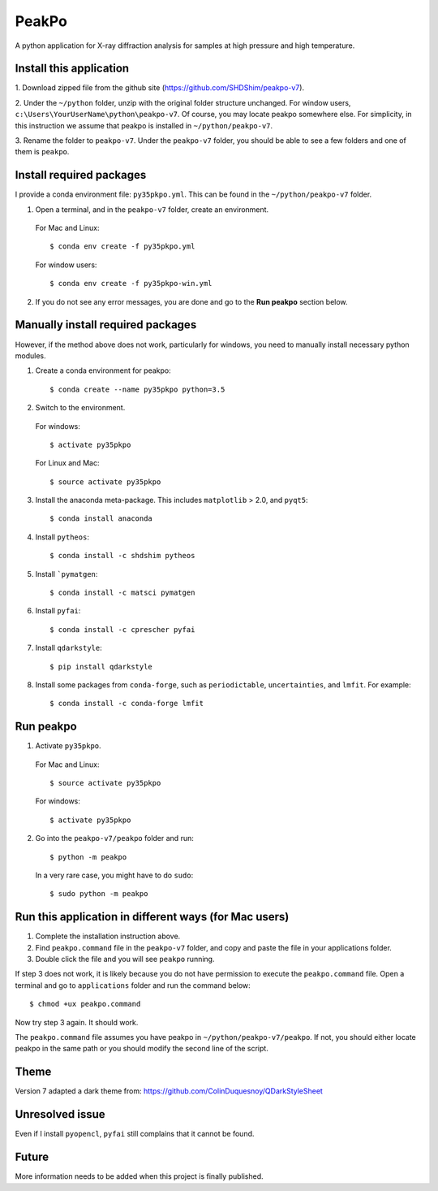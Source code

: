 PeakPo
======

A python application for X-ray diffraction analysis for samples at high
pressure and high temperature.


Install this application
------------------------

1. Download zipped file from the github site
(https://github.com/SHDShim/peakpo-v7).

2. Under the ``~/python`` folder, unzip with the original folder structure
unchanged. For window users, ``c:\Users\YourUserName\python\peakpo-v7``.
Of course, you may locate peakpo somewhere else.  For simplicity, in this
instruction we assume that peakpo is installed in ``~/python/peakpo-v7``.

3. Rename the folder to ``peakpo-v7``.  Under the ``peakpo-v7`` folder, you
should be able to see a few folders and one of them is ``peakpo``.



Install required packages
-------------------------

I provide a conda environment file: ``py35pkpo.yml``.  This can be found
in the ``~/python/peakpo-v7`` folder.


1. Open a terminal, and in the ``peakpo-v7`` folder, create an environment.

  For Mac and Linux::

    $ conda env create -f py35pkpo.yml

  For window users::

    $ conda env create -f py35pkpo-win.yml

2. If you do not see any error messages, you are done and go to the **Run peakpo** section below.




Manually install required packages
----------------------------------

However, if the method above does not work, particularly for windows, you need to manually install necessary python modules.

1. Create a conda environment for peakpo::

   $ conda create --name py35pkpo python=3.5


2. Switch to the environment.

  For windows::

    $ activate py35pkpo

  For Linux and Mac::

    $ source activate py35pkpo


3. Install the anaconda meta-package.  This includes ``matplotlib`` > 2.0, and ``pyqt5``::

    $ conda install anaconda


4. Install ``pytheos``::

    $ conda install -c shdshim pytheos


5. Install ```pymatgen``::

    $ conda install -c matsci pymatgen


6. Install ``pyfai``::

    $ conda install -c cprescher pyfai


7. Install ``qdarkstyle``::

    $ pip install qdarkstyle


8. Install some packages from ``conda-forge``, such as ``periodictable``, ``uncertainties``, and ``lmfit``.  For example::

    $ conda install -c conda-forge lmfit



Run peakpo
----------


1. Activate ``py35pkpo``.

  For Mac and Linux::

    $ source activate py35pkpo

  For windows::

    $ activate py35pkpo

2. Go into the ``peakpo-v7/peakpo`` folder and run::

    $ python -m peakpo


  In a very rare case, you might have to do ``sudo``::

    $ sudo python -m peakpo



Run this application in different ways (for Mac users)
------------------------------------------------------


1. Complete the installation instruction above.

2. Find ``peakpo.command`` file in the ``peakpo-v7`` folder, and copy and paste the file in your applications folder.

3. Double click the file and you will see ``peakpo`` running.

If step 3 does not work, it is likely because you do not have permission
to execute the ``peakpo.command`` file.  Open a terminal and go to
``applications`` folder and run the command below::

    $ chmod +ux peakpo.command


Now try step 3 again.  It should work.

The ``peakpo.command`` file assumes you have peakpo in ``~/python/peakpo-v7/peakpo``.  If not, you should either locate peakpo in the same path or you should modify the second line of the script.


Theme
-----

Version 7 adapted a dark theme from: https://github.com/ColinDuquesnoy/QDarkStyleSheet


Unresolved issue
----------------

Even if I install ``pyopencl``, ``pyfai`` still complains that it cannot be
found.


Future
------

More information needs to be added when this project is finally published.
